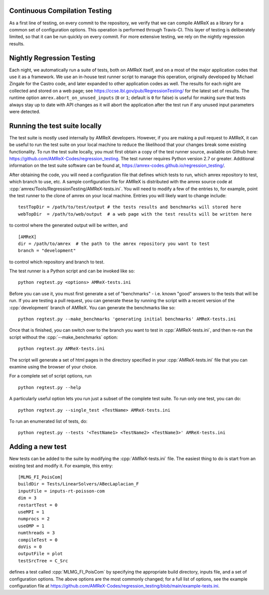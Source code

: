 .. role:: cpp(code)
   :language: c++

Continuous Compilation Testing
==============================

As a first line of testing, on every commit to the repository, we verify that we can compile
AMReX as a library for a common set of configuration options. This operation is performed
through Travis-CI. This layer of testing is deliberately limited, so that it can be run
quickly on every commit. For more extensive testing, we rely on the nightly regression results.


Nightly Regression Testing
==========================

Each night, we automatically run a suite of tests, both on AMReX itself, and on a most of the major
application codes that use it as a framework. We use an in-house test runner script to manage this
operation, originally developed by Michael Zingale for the Castro code, and later expanded to other
application codes as well. The results for each night are collected and stored on a web page; see
https://ccse.lbl.gov/pub/RegressionTesting/ for the latest set of results.
The runtime option ``amrex.abort_on_unused_inputs`` (``0`` or ``1``; default is ``0`` for false) is useful for making sure that tests always stay up to date with API changes as it will abort the application after the test run if any unused input parameters were detected.

Running the test suite locally
==============================

The test suite is mostly used internally by AMReX developers. However,
if you are making a pull request to AMReX, it can be useful to run the test suite
on your local machine to reduce the likelihood that your changes break some existing functionality.
To run the test suite locally, you must first obtain a copy of the test runner source, available
on Github here: https://github.com/AMReX-Codes/regression_testing. The test runner requires Python
version 2.7 or greater. Additional information on the test suite software can be found at,
https://amrex-codes.github.io/regression_testing/.

After obtaining the code, you will need a configuration file that defines which tests to run, which
amrex repository to test,
which branch to use, etc. A sample configuration file for AMReX is distributed with the amrex source
code at :cpp:`amrex/Tools/RegressionTesting/AMReX-tests.ini`. You will need to modify a few of the entries
to, for example, point the test runner to the clone of amrex on your local machine. Entries you will
likely want to change include:

.. highlight:: bash

::

   testTopDir = /path/to/test/output # the tests results and benchmarks will stored here
   webTopDir  = /path/to/web/output  # a web page with the test results will be written here

to control where the generated output will be written, and

::

   [AMReX]
   dir = /path/to/amrex  # the path to the amrex repository you want to test
   branch = "development"

to control which repository and branch to test.

The test runner is a Python script and can be invoked like so:

::

   python regtest.py <options> AMReX-tests.ini

Before you can use it, you must first generate a set of "benchmarks" - i.e. known "good" answers to the
tests that will be run. If you are testing a pull request, you can generate these by running the script
with a recent version of the :cpp:`development` branch of AMReX. You can generate the benchmarks like so:

::

   python regtest.py --make_benchmarks 'generating initial benchmarks' AMReX-tests.ini

Once that is finished, you can switch over to the branch you want to test in :cpp:`AMReX-tests.ini`, and then
re-run the script without the :cpp:`--make_benchmarks` option:

::

   python regtest.py AMReX-tests.ini

The script will generate a set of html pages in the directory specified in your :cpp:`AMReX-tests.ini`
file that you can examine using the browser of your choice.

For a complete set of script options, run

::

   python regtest.py --help

A particularly useful option lets you run just a subset of the complete test suite. To run only one test, you can do:

::

   python regtest.py --single_test <TestName> AMReX-tests.ini

To run an enumerated list of tests, do:

::

   python regtest.py --tests '<TestName1> <TestName2> <TestName3>' AMReX-tests.ini


Adding a new test
=================

New tests can be added to the suite by modifying the :cpp:`AMReX-tests.ini` file. The easiest thing to
do is start from an existing test and modify it. For example, this entry:

::

   [MLMG_FI_PoisCom]
   buildDir = Tests/LinearSolvers/ABecLaplacian_F
   inputFile = inputs-rt-poisson-com
   dim = 3
   restartTest = 0
   useMPI = 1
   numprocs = 2
   useOMP = 1
   numthreads = 3
   compileTest = 0
   doVis = 0
   outputFile = plot
   testSrcTree = C_Src

defines a test called :cpp:`MLMG_FI_PoisCom` by specifying the appropriate build directory, inputs file,
and a set of configuration options. The above options are the most commonly changed; for a full list
of options, see the example configuration file at https://github.com/AMReX-Codes/regression_testing/blob/main/example-tests.ini.


